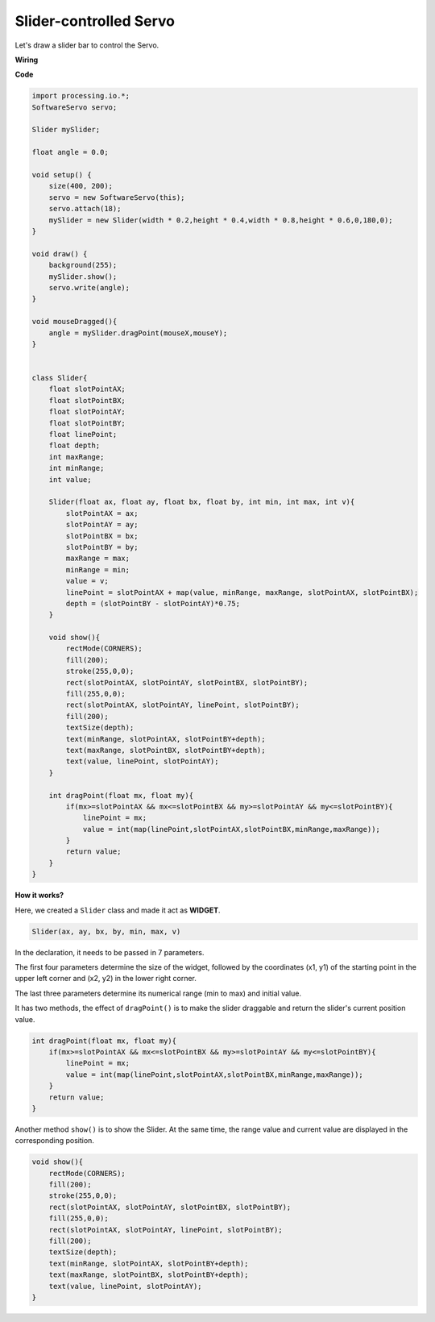 Slider-controlled Servo
=============================

Let's draw a slider bar to control the Servo.

.. image:: img/drag_servo.png

**Wiring**

.. image:: img/image125.png

**Code**

.. code-block:: arduino

    import processing.io.*;
    SoftwareServo servo;

    Slider mySlider;

    float angle = 0.0;

    void setup() {
        size(400, 200);
        servo = new SoftwareServo(this);
        servo.attach(18);
        mySlider = new Slider(width * 0.2,height * 0.4,width * 0.8,height * 0.6,0,180,0);
    }

    void draw() {
        background(255);
        mySlider.show();
        servo.write(angle);
    }

    void mouseDragged(){
        angle = mySlider.dragPoint(mouseX,mouseY);
    }


    class Slider{
        float slotPointAX;
        float slotPointBX;
        float slotPointAY;
        float slotPointBY;
        float linePoint;
        float depth;
        int maxRange;
        int minRange;
        int value;

        Slider(float ax, float ay, float bx, float by, int min, int max, int v){
            slotPointAX = ax;
            slotPointAY = ay;
            slotPointBX = bx;
            slotPointBY = by;
            maxRange = max;
            minRange = min;
            value = v;
            linePoint = slotPointAX + map(value, minRange, maxRange, slotPointAX, slotPointBX);
            depth = (slotPointBY - slotPointAY)*0.75;
        }

        void show(){
            rectMode(CORNERS);
            fill(200);
            stroke(255,0,0);
            rect(slotPointAX, slotPointAY, slotPointBX, slotPointBY);
            fill(255,0,0);
            rect(slotPointAX, slotPointAY, linePoint, slotPointBY);
            fill(200);
            textSize(depth);
            text(minRange, slotPointAX, slotPointBY+depth);
            text(maxRange, slotPointBX, slotPointBY+depth);
            text(value, linePoint, slotPointAY);
        }

        int dragPoint(float mx, float my){
            if(mx>=slotPointAX && mx<=slotPointBX && my>=slotPointAY && my<=slotPointBY){
                linePoint = mx;
                value = int(map(linePoint,slotPointAX,slotPointBX,minRange,maxRange));
            }
            return value;
        }
    }

**How it works?**

Here, we created a ``Slider`` class and made it act as **WIDGET**.

.. code-block:: arduino

    Slider(ax, ay, bx, by, min, max, v)

In the declaration, it needs to be passed in 7 parameters.

The first four parameters determine the size of the widget, followed by the coordinates (x1, y1) of the starting point in the upper left corner and (x2, y2) in the lower right corner.

The last three parameters determine its numerical range (min to max) and initial value.

It has two methods, the effect of ``dragPoint()`` is to make the slider draggable and return the slider's current position value.


.. code-block:: arduino

    int dragPoint(float mx, float my){
        if(mx>=slotPointAX && mx<=slotPointBX && my>=slotPointAY && my<=slotPointBY){
            linePoint = mx;
            value = int(map(linePoint,slotPointAX,slotPointBX,minRange,maxRange));
        }
        return value;
    }

Another method ``show()`` is to show the Slider. At the same time, the range value and current value are displayed in the corresponding position.

.. code-block:: arduino

    void show(){
        rectMode(CORNERS);
        fill(200);
        stroke(255,0,0);
        rect(slotPointAX, slotPointAY, slotPointBX, slotPointBY);
        fill(255,0,0);
        rect(slotPointAX, slotPointAY, linePoint, slotPointBY);
        fill(200);
        textSize(depth);
        text(minRange, slotPointAX, slotPointBY+depth);
        text(maxRange, slotPointBX, slotPointBY+depth);
        text(value, linePoint, slotPointAY);
    }


